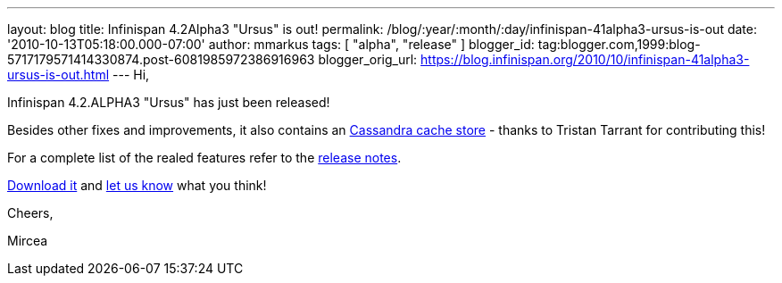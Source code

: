 ---
layout: blog
title: Infinispan 4.2Alpha3 "Ursus" is out!
permalink: /blog/:year/:month/:day/infinispan-41alpha3-ursus-is-out
date: '2010-10-13T05:18:00.000-07:00'
author: mmarkus
tags: [ "alpha", "release" ]
blogger_id: tag:blogger.com,1999:blog-5717179571414330874.post-6081985972386916963
blogger_orig_url: https://blog.infinispan.org/2010/10/infinispan-41alpha3-ursus-is-out.html
---
Hi,



Infinispan 4.2.ALPHA3 "Ursus" has just been released!

Besides other fixes and improvements, it also contains an
https://jira.jboss.org/browse/ISPN-653[Cassandra cache store] - thanks
to Tristan Tarrant for contributing this!

For a complete list of the realed features refer to the
https://jira.jboss.org/secure/ReleaseNote.jspa?projectId=12310799&version=12315530[release
notes].

http://www.jboss.org/infinispan/downloads[Download it] and
http://community.jboss.org/en/infinispan?view=discussions[let us know]
what you think!



Cheers,

Mircea
